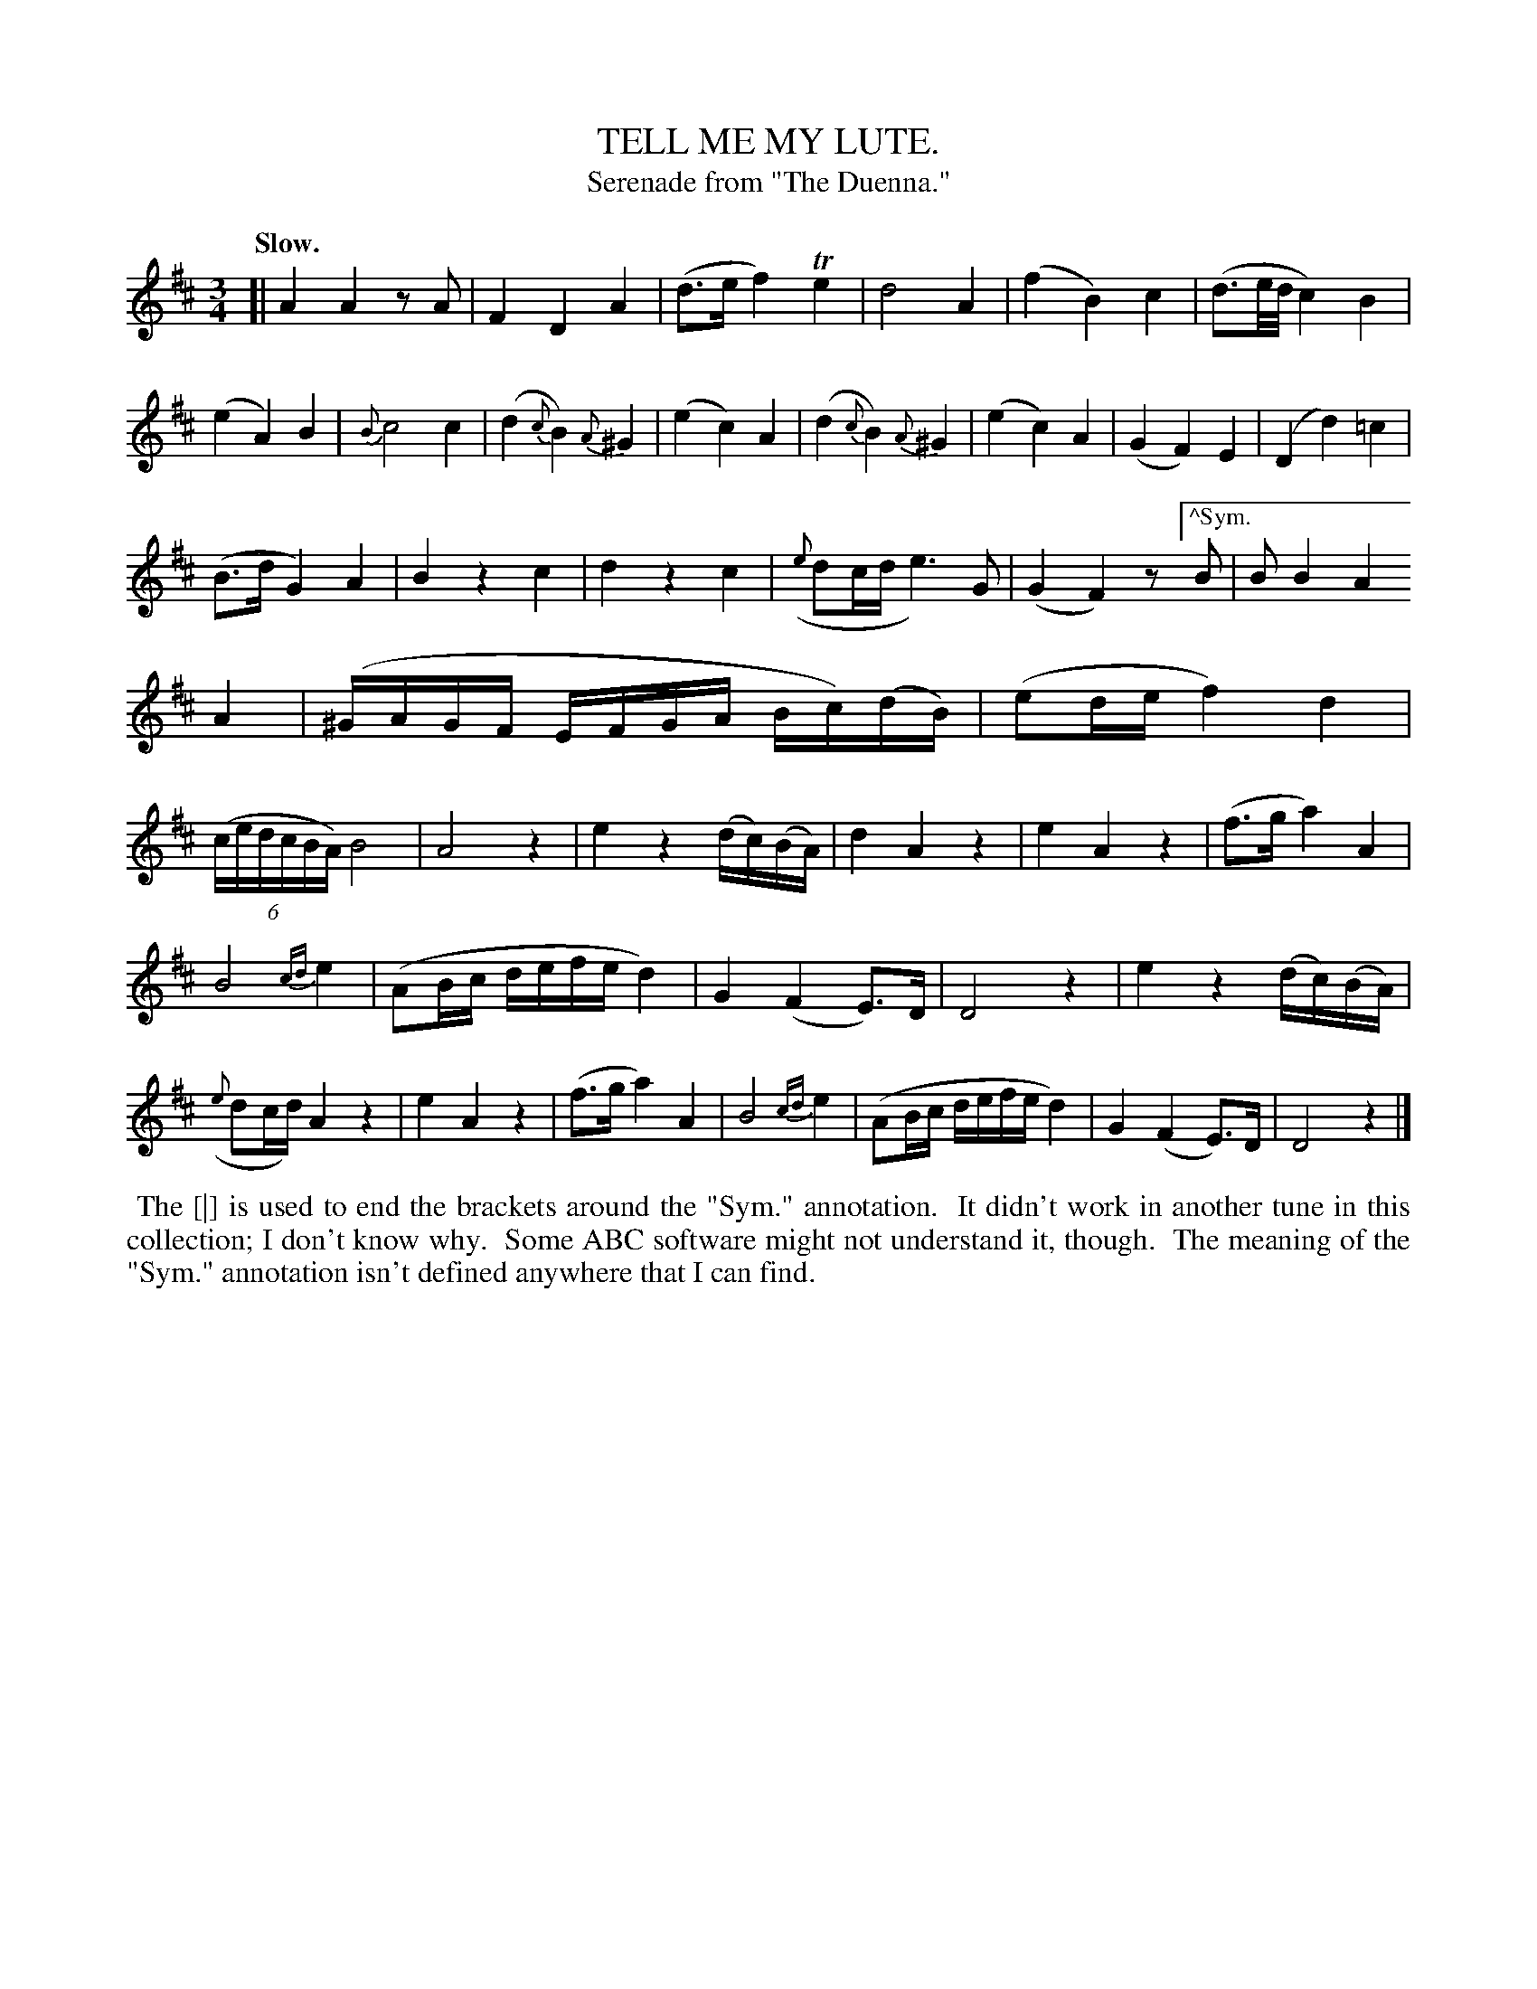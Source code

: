 X: 11161
T: TELL ME MY LUTE.
T: Serenade from "The Duenna."
Q: "Slow."
%R: air
B: W. Hamilton "Universal Tune-Book" Vol. 1 Glasgow 1844 p.116 #1
S: http://imslp.org/wiki/Hamilton's_Universal_Tune-Book_(Various)
Z: 2016 John Chambers <jc:trillian.mit.edu>
M: 3/4
L: 1/16
K: D
%%slurgraces yes
%%graceslurs yes
% - - - - - - - - - - - - - - - - - - - - - - - - -
[|\
A4 A4 z2A2 | F4 D4 A4 | (d3e f4) Te4 | d8 A4 |\
(f4 B4) c4 | (d3e/d/ c4) B4 | (e4 A4) B4 | {B}c8 c4 |\
(d4 {c}B4) {A}^G4 | (e4 c4) A4 | (d4 {c}B4) {A}^G4 | (e4 c4) A4 |\
(G4 F4) E4 | (D4 d4) =c4 |
(B3d G4) A4 | B4 z4 c4 |\
d4 z4 c4 | ({e}d2cd e6) G2 | (G4 F4) z2["^Sym."B2 | B2 B4 A4 [|] A4 |\
(^GAGF EFGA Bc)(dB) | (e2de f4) d4 | (6:4:6(cedcBA) B8 | A8 z4 |\
e4 z4 (dc)(BA) | d4 A4 z4 | e4 A4 z4 | (f3g a4) A4 |
B8 {cd}e4 | (A2Bc defe d4) | G4 (F4 E3)D | D8 z4 |\
e4 z4 (dc)(BA) | ({e}d2cd) A4 z4 | e4 A4 z4 | (f3g a4) A4 |\
B8 {cd}e4 | (A2Bc defe d4) | G4 (F4 E3)D | D8 z4 |]
% - - - - - - - - - - - - - - - - - - - - - - - - -
%%begintext align
%% The [|] is used to end the brackets around the "Sym." annotation.
%% It didn't work in another tune in this collection; I don't know why.
%% Some ABC software might not understand it, though.
%% The meaning of the "Sym." annotation isn't defined anywhere that I can find.
%%endtext
